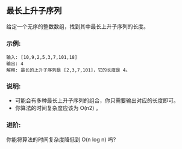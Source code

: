 ** 最长上升子序列
   给定一个无序的整数数组，找到其中最长上升子序列的长度。

*** 示例:
    #+begin_example
      输入: [10,9,2,5,3,7,101,18]
      输出: 4 
      解释: 最长的上升子序列是 [2,3,7,101]，它的长度是 4。
    #+end_example

*** 说明:
    * 可能会有多种最长上升子序列的组合，你只需要输出对应的长度即可。
    * 你算法的时间复杂度应该为 O(n2) 。

*** 进阶:
    你能将算法的时间复杂度降低到 O(n log n) 吗?
